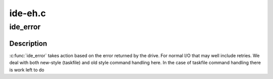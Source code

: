 .. -*- coding: utf-8; mode: rst -*-

========
ide-eh.c
========


.. _`ide_error`:

ide_error
=========

.. c:function:: ide_startstop_t ide_error (ide_drive_t *drive, const char *msg, u8 stat)

    handle an error on the IDE

    :param ide_drive_t \*drive:
        drive the error occurred on

    :param const char \*msg:
        message to report

    :param u8 stat:
        status bits



.. _`ide_error.description`:

Description
-----------

:c:func:`ide_error` takes action based on the error returned by the drive.
For normal I/O that may well include retries. We deal with
both new-style (taskfile) and old style command handling here.
In the case of taskfile command handling there is work left to
do

